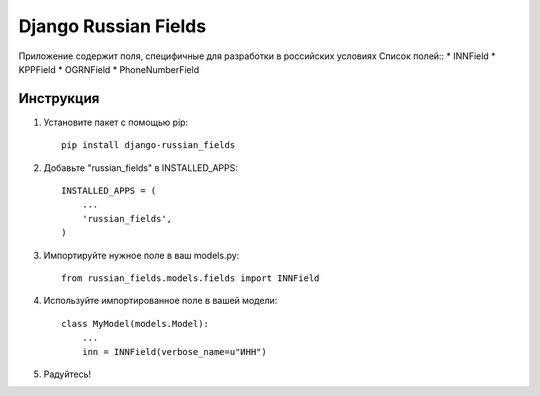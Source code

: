 =====
Django Russian Fields
=====

Приложение содержит поля, специфичные для разработки в российских условиях
Список полей::
* INNField
* KPPField
* OGRNField
* PhoneNumberField

Инструкция
-----------

1. Установите пакет с помощью pip::

    pip install django-russian_fields

2. Добавьте "russian_fields" в INSTALLED_APPS::

    INSTALLED_APPS = (
        ...
        'russian_fields',
    )

3. Импортируйте нужное поле в ваш models.py::

    from russian_fields.models.fields import INNField

4. Используйте импортированное поле в вашей модели::

    class MyModel(models.Model):
        ...
	inn = INNField(verbose_name=u"ИНН")

5. Радуйтесь!